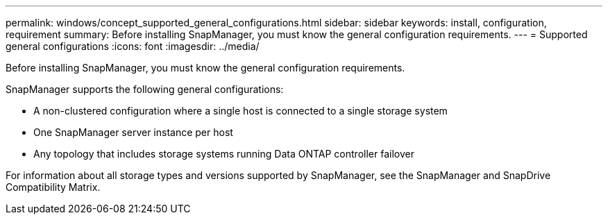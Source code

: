 ---
permalink: windows/concept_supported_general_configurations.html
sidebar: sidebar
keywords: install, configuration, requirement
summary: Before installing SnapManager, you must know the general configuration requirements.
---
= Supported general configurations
:icons: font
:imagesdir: ../media/

[.lead]
Before installing SnapManager, you must know the general configuration requirements.

SnapManager supports the following general configurations:

* A non-clustered configuration where a single host is connected to a single storage system
* One SnapManager server instance per host
* Any topology that includes storage systems running Data ONTAP controller failover

For information about all storage types and versions supported by SnapManager, see the SnapManager and SnapDrive Compatibility Matrix.
